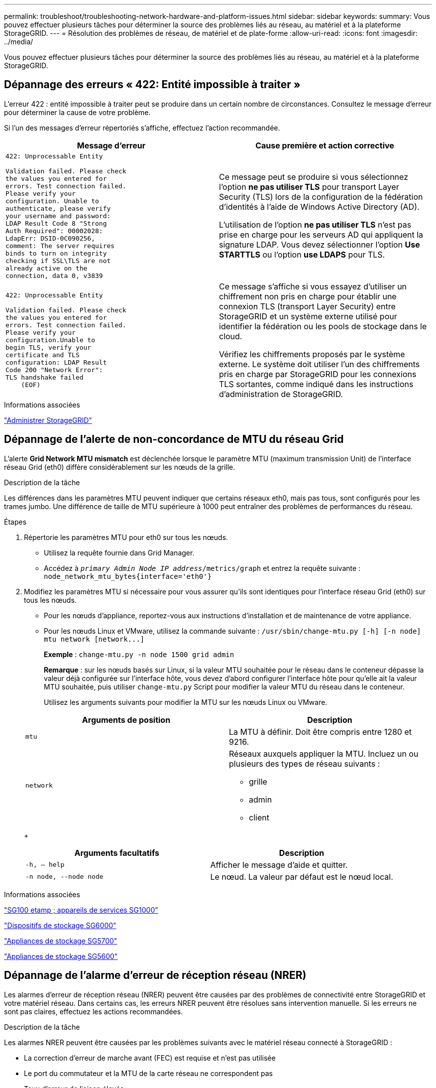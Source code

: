 ---
permalink: troubleshoot/troubleshooting-network-hardware-and-platform-issues.html 
sidebar: sidebar 
keywords:  
summary: Vous pouvez effectuer plusieurs tâches pour déterminer la source des problèmes liés au réseau, au matériel et à la plateforme StorageGRID. 
---
= Résolution des problèmes de réseau, de matériel et de plate-forme
:allow-uri-read: 
:icons: font
:imagesdir: ../media/


[role="lead"]
Vous pouvez effectuer plusieurs tâches pour déterminer la source des problèmes liés au réseau, au matériel et à la plateforme StorageGRID.



== Dépannage des erreurs « 422: Entité impossible à traiter »

L'erreur 422 : entité impossible à traiter peut se produire dans un certain nombre de circonstances. Consultez le message d'erreur pour déterminer la cause de votre problème.

Si l'un des messages d'erreur répertoriés s'affiche, effectuez l'action recommandée.

[cols="2a,2a"]
|===
| Message d'erreur | Cause première et action corrective 


 a| 
[listing]
----
422: Unprocessable Entity

Validation failed. Please check
the values you entered for
errors. Test connection failed.
Please verify your
configuration. Unable to
authenticate, please verify
your username and password:
LDAP Result Code 8 "Strong
Auth Required": 00002028:
LdapErr: DSID-0C090256,
comment: The server requires
binds to turn on integrity
checking if SSL\TLS are not
already active on the
connection, data 0, v3839
---- a| 
Ce message peut se produire si vous sélectionnez l'option *ne pas utiliser TLS* pour transport Layer Security (TLS) lors de la configuration de la fédération d'identités à l'aide de Windows Active Directory (AD).

L'utilisation de l'option *ne pas utiliser TLS* n'est pas prise en charge pour les serveurs AD qui appliquent la signature LDAP. Vous devez sélectionner l'option *Use STARTTLS* ou l'option *use LDAPS* pour TLS.



 a| 
[listing]
----
422: Unprocessable Entity

Validation failed. Please check
the values you entered for
errors. Test connection failed.
Please verify your
configuration.Unable to
begin TLS, verify your
certificate and TLS
configuration: LDAP Result
Code 200 "Network Error":
TLS handshake failed
    (EOF)
---- a| 
Ce message s'affiche si vous essayez d'utiliser un chiffrement non pris en charge pour établir une connexion TLS (transport Layer Security) entre StorageGRID et un système externe utilisé pour identifier la fédération ou les pools de stockage dans le cloud.

Vérifiez les chiffrements proposés par le système externe. Le système doit utiliser l'un des chiffrements pris en charge par StorageGRID pour les connexions TLS sortantes, comme indiqué dans les instructions d'administration de StorageGRID.

|===
.Informations associées
link:../admin/index.html["Administrer StorageGRID"]



== Dépannage de l'alerte de non-concordance de MTU du réseau Grid

L'alerte *Grid Network MTU mismatch* est déclenchée lorsque le paramètre MTU (maximum transmission Unit) de l'interface réseau Grid (eth0) diffère considérablement sur les nœuds de la grille.

.Description de la tâche
Les différences dans les paramètres MTU peuvent indiquer que certains réseaux eth0, mais pas tous, sont configurés pour les trames jumbo. Une différence de taille de MTU supérieure à 1000 peut entraîner des problèmes de performances du réseau.

.Étapes
. Répertorie les paramètres MTU pour eth0 sur tous les nœuds.
+
** Utilisez la requête fournie dans Grid Manager.
** Accédez à `_primary Admin Node IP address_/metrics/graph` et entrez la requête suivante : `node_network_mtu_bytes{interface='eth0'}`


. Modifiez les paramètres MTU si nécessaire pour vous assurer qu'ils sont identiques pour l'interface réseau Grid (eth0) sur tous les nœuds.
+
** Pour les nœuds d'appliance, reportez-vous aux instructions d'installation et de maintenance de votre appliance.
** Pour les nœuds Linux et VMware, utilisez la commande suivante : `+/usr/sbin/change-mtu.py [-h] [-n node] mtu network [network...]+`
+
*Exemple* : `change-mtu.py -n node 1500 grid admin`

+
*Remarque* : sur les nœuds basés sur Linux, si la valeur MTU souhaitée pour le réseau dans le conteneur dépasse la valeur déjà configurée sur l'interface hôte, vous devez d'abord configurer l'interface hôte pour qu'elle ait la valeur MTU souhaitée, puis utiliser `change-mtu.py` Script pour modifier la valeur MTU du réseau dans le conteneur.

+
Utilisez les arguments suivants pour modifier la MTU sur les nœuds Linux ou VMware.

+
[cols="2a,2a"]
|===
| Arguments de position | Description 


 a| 
`mtu`
 a| 
La MTU à définir. Doit être compris entre 1280 et 9216.



 a| 
`network`
 a| 
Réseaux auxquels appliquer la MTU. Incluez un ou plusieurs des types de réseau suivants :

*** grille
*** admin
*** client


|===
+
[cols="2a,2a"]
|===
| Arguments facultatifs | Description 


 a| 
`-h, – help`
 a| 
Afficher le message d'aide et quitter.



 a| 
`-n node, --node node`
 a| 
Le nœud. La valeur par défaut est le nœud local.

|===




.Informations associées
link:../sg100-1000/index.html["SG100 etamp ; appareils de services SG1000"]

link:../sg6000/index.html["Dispositifs de stockage SG6000"]

link:../sg5700/index.html["Appliances de stockage SG5700"]

link:../sg5600/index.html["Appliances de stockage SG5600"]



== Dépannage de l'alarme d'erreur de réception réseau (NRER)

Les alarmes d'erreur de réception réseau (NRER) peuvent être causées par des problèmes de connectivité entre StorageGRID et votre matériel réseau. Dans certains cas, les erreurs NRER peuvent être résolues sans intervention manuelle. Si les erreurs ne sont pas claires, effectuez les actions recommandées.

.Description de la tâche
Les alarmes NRER peuvent être causées par les problèmes suivants avec le matériel réseau connecté à StorageGRID :

* La correction d'erreur de marche avant (FEC) est requise et n'est pas utilisée
* Le port du commutateur et la MTU de la carte réseau ne correspondent pas
* Taux d'erreur de liaison élevés
* Dépassement de la mémoire tampon de la sonnerie NIC


.Étapes
. Suivez les étapes de dépannage pour toutes les causes potentielles de l'alarme NRER compte tenu de votre configuration réseau.
+
** Si l'erreur est due à une discordance FEC, effectuez les opérations suivantes :
+
*Remarque*: Ces étapes ne s'appliquent qu'aux erreurs de RER causées par le non-concordance FEC sur les appareils StorageGRID.

+
... Vérifiez l'état FEC du port du commutateur connecté à votre appliance StorageGRID.
... Vérifiez l'intégrité physique des câbles entre l'appareil et le commutateur.
... Si vous souhaitez modifier les paramètres FEC pour tenter de résoudre l'alarme NRER, assurez-vous d'abord que l'appliance est configurée pour le mode *Auto* sur la page Configuration des liens du programme d'installation de l'appareil StorageGRID (voir les instructions d'installation et de maintenance de votre appareil). Modifiez ensuite les paramètres FEC sur les ports du commutateur. Si possible, les ports de l'appliance StorageGRID ajustent leurs paramètres FEC.
+
(Vous ne pouvez pas configurer les paramètres FEC sur les appliances StorageGRID. Au lieu de cela, les appareils tentent de détecter et de mettre en miroir les paramètres FEC sur les ports de commutateur auxquels ils sont connectés. Si les liaisons sont forcées à des vitesses de réseau 25 GbE ou 100 GbE, le commutateur et la carte réseau peuvent ne pas négocier un paramètre FEC commun. Sans paramètre FEC commun, le réseau revient en mode « no-FEC ». Lorsque le mode FEC n'est pas activé, les connexions sont plus susceptibles d'erreurs dues au bruit électrique.)





+
*Note*: Les appareils StorageGRID prennent en charge Firecode (FC) et Solomon Reed (RS) FEC, ainsi que pas de FEC.

+
** Si l'erreur est causée par une discordance de port de commutateur et de MTU de carte réseau, vérifiez que la taille de MTU configurée sur le nœud est identique au paramètre MTU du port de commutateur.
+
La taille de MTU configurée sur le nœud peut être inférieure à celle définie sur le port de commutateur auquel le nœud est connecté. Si un nœud StorageGRID reçoit une trame Ethernet supérieure à sa MTU, ce qui est possible avec cette configuration, l'alarme NRER peut être signalée. Si vous pensez que c'est ce qui se passe, modifiez la MTU du port du switch pour qu'il corresponde à la MTU de l'interface réseau StorageGRID, ou modifiez la MTU de l'interface réseau StorageGRID pour qu'elle corresponde au port du switch, en fonction de vos objectifs ou de vos exigences MTU de bout en bout.

+

IMPORTANT: Pour des performances réseau optimales, tous les nœuds doivent être configurés avec des valeurs MTU similaires sur leurs interfaces réseau Grid. L'alerte *Grid Network MTU mismatch* est déclenchée en cas de différence importante dans les paramètres MTU pour le réseau Grid sur les nœuds individuels. Les valeurs MTU ne doivent pas être identiques pour tous les types de réseau.

+

NOTE: Pour modifier les paramètres MTU, consultez le guide d'installation et de maintenance de votre appareil.

** Si l'erreur est causée par des taux d'erreur élevés de liaison, effectuez les opérations suivantes :
+
... Activez FEC, si ce n'est déjà fait.
... Vérifiez que le câblage réseau est de bonne qualité et qu'il n'est pas endommagé ou mal connecté.
... Si les câbles ne semblent pas être à l'origine du problème, contactez le support technique.
+

NOTE: Vous remarquerez peut-être des taux d'erreur élevés dans un environnement présentant un bruit électrique élevé.



** Si l'erreur est un dépassement de la mémoire tampon de la sonnerie de la carte réseau, contactez le support technique.
+
La mémoire tampon annulaire peut être surchargée lorsque le système StorageGRID est surchargé et ne peut pas traiter les événements réseau en temps opportun.



. Une fois que vous avez résolu le problème sous-jacent, réinitialisez le compteur d'erreurs.
+
.. Sélectionnez *support* > *Outils* > *topologie de grille*.
.. Sélectionnez *_site_* > *_grid node_* > *SSM* > *Resources* > *Configuration* > *main*.
.. Sélectionnez *Réinitialiser le nombre d'erreurs de réception* et cliquez sur *appliquer les modifications*.




.Informations associées
link:troubleshooting-storagegrid-system.html["Dépannage de l'alerte de non-concordance de MTU du réseau Grid"]

link:../monitor/alarms-reference.html["Référence des alarmes (système hérité)"]

link:../sg6000/index.html["Dispositifs de stockage SG6000"]

link:../sg5700/index.html["Appliances de stockage SG5700"]

link:../sg5600/index.html["Appliances de stockage SG5600"]

link:../sg100-1000/index.html["SG100 etamp ; appareils de services SG1000"]



== Dépannage des erreurs de synchronisation de l'heure

Des problèmes de synchronisation de l'heure peuvent s'afficher dans votre grille.

Si vous rencontrez des problèmes de synchronisation du temps, vérifiez que vous avez spécifié au moins quatre sources NTP externes, chacune fournissant une référence Stratum 3 ou supérieure, et que toutes les sources NTP externes fonctionnent normalement et sont accessibles par vos nœuds StorageGRID.


NOTE: Lorsque vous spécifiez la source NTP externe pour une installation StorageGRID au niveau de la production, n'utilisez pas le service Windows Time (W32Time) sur une version de Windows antérieure à Windows Server 2016. Le service de temps des versions antérieures de Windows n'est pas suffisamment précis et n'est pas pris en charge par Microsoft pour une utilisation dans des environnements à haute précision, tels que StorageGRID.

.Informations associées
link:../maintain/index.html["Maintenance et récupération"]



== Linux : problèmes de connectivité réseau

Il se peut que des problèmes de connectivité réseau existent pour les nœuds grid StorageGRID hébergés sur des hôtes Linux.



=== Clonage d'adresses MAC

Dans certains cas, les problèmes de réseau peuvent être résolus en utilisant le clonage d'adresses MAC. Si vous utilisez des hôtes virtuels, définissez la valeur de la clé de clonage d'adresse MAC de chacun de vos réseaux sur « true » dans le fichier de configuration de nœud. Ce paramètre entraîne l'utilisation de l'adresse MAC du conteneur StorageGRID de l'hôte. Pour créer des fichiers de configuration de nœud, reportez-vous aux instructions du guide d'installation de votre plate-forme.


IMPORTANT: Créez des interfaces réseau virtuelles distinctes pour le système d'exploitation hôte Linux. L'utilisation des mêmes interfaces réseau pour le système d'exploitation hôte Linux et le conteneur StorageGRID peut rendre le système d'exploitation hôte inaccessible si le mode promiscuous n'a pas été activé sur l'hyperviseur.

Pour plus d'informations sur l'activation du clonage MAC, reportez-vous aux instructions du guide d'installation de votre plate-forme.



=== Mode promiscueux

Si vous ne souhaitez pas utiliser le clonage d'adresses MAC et que toutes les interfaces puissent recevoir et transmettre des données pour des adresses MAC autres que celles attribuées par l'hyperviseur, Assurez-vous que les propriétés de sécurité aux niveaux de commutateur virtuel et de groupe de ports sont définies sur *Accept* pour le mode promiscuous, les changements d'adresse MAC et les transmissions forgées. Les valeurs définies sur le commutateur virtuel peuvent être remplacées par les valeurs au niveau du groupe de ports, de sorte que les paramètres soient les mêmes aux deux endroits.

.Informations associées
link:../rhel/index.html["Installez Red Hat Enterprise Linux ou CentOS"]

link:../ubuntu/index.html["Installez Ubuntu ou Debian"]



== Linux : l'état du nœud est « orphelin »

Un nœud Linux à l'état orphelin indique généralement que le service StorageGRID ou le démon du nœud StorageGRID contrôlant le conteneur du nœud est décédé de façon inattendue.

.Description de la tâche
Si un nœud Linux signale qu'il est dans un état orphelin, vous devez :

* Vérifiez les journaux à la recherche d'erreurs et de messages.
* Tentative de démarrage du nœud.
* Si nécessaire, utilisez des commandes Docker pour arrêter le conteneur de nœud existant.
* Redémarrez le nœud.


.Étapes
. Vérifiez les journaux du démon du service et du nœud orphelin pour voir si des erreurs évidentes et des messages relatifs à la fermeture inopinée.
. Connectez-vous à l'hôte en tant que root ou en utilisant un compte avec l'autorisation sudo.
. Tentative de démarrage du nœud à nouveau en exécutant la commande suivante : `$ sudo storagegrid node start node-name`
+
 $ sudo storagegrid node start DC1-S1-172-16-1-172
+
Si le nœud est orphelin, la réponse est

+
[listing]
----
Not starting ORPHANED node DC1-S1-172-16-1-172
----
. Depuis Linux, arrêtez le conteneur Docker et tous les processus de nœud StorageGRID qui contrôlent :``sudo docker stop --time secondscontainer-name``
+
Pour `seconds`, saisissez le nombre de secondes que vous souhaitez attendre l'arrêt du conteneur (généralement 15 minutes ou moins).

+
[listing]
----
sudo docker stop --time 900 storagegrid-DC1-S1-172-16-1-172
----
. Redémarrez le nœud : `storagegrid node start node-name`
+
[listing]
----
storagegrid node start DC1-S1-172-16-1-172
----




== Linux : dépannage de la prise en charge IPv6

Vous devrez peut-être activer la prise en charge IPv6 dans le noyau si vous avez installé des nœuds StorageGRID sur des hôtes Linux et que vous remarquez que les adresses IPv6 n'ont pas été attribuées aux conteneurs de nœuds comme prévu.

.Description de la tâche
L'adresse IPv6 attribuée à un nœud de grille s'affiche aux emplacements suivants dans Grid Manager :

* Sélectionnez *Nodes* et sélectionnez le nœud. Cliquez ensuite sur *Afficher plus* en regard de *adresses IP* dans l'onglet vue d'ensemble.
+
image::../media/node_overview_ip_addresses_ipv6.gif[Capture d'écran des nœuds > Présentation > adresses IP]

* Sélectionnez *support* > *Outils* > *topologie de grille*. Sélectionnez ensuite *_node_* > *SSM* > *Ressources*. Si une adresse IPv6 a été attribuée, elle est répertoriée sous l'adresse IPv4 dans la section *adresses réseau*.


Si l'adresse IPv6 n'est pas affichée et que le nœud est installé sur un hôte Linux, procédez comme suit pour activer la prise en charge IPv6 dans le noyau.

.Étapes
. Connectez-vous à l'hôte en tant que root ou en utilisant un compte avec l'autorisation sudo.
. Exécutez la commande suivante : `sysctl net.ipv6.conf.all.disable_ipv6`
+
[listing]
----
root@SG:~ # sysctl net.ipv6.conf.all.disable_ipv6
----
+
Le résultat doit être 0.

+
[listing]
----
net.ipv6.conf.all.disable_ipv6 = 0
----
+

NOTE: Si le résultat n'est pas 0, reportez-vous à la documentation de votre système d'exploitation pour la modification `sysctl` paramètres. Ensuite, définissez la valeur sur 0 avant de continuer.

. Saisissez le conteneur de nœuds StorageGRID : `storagegrid node enter node-name`
. Exécutez la commande suivante : `sysctl net.ipv6.conf.all.disable_ipv6`
+
[listing]
----
root@DC1-S1:~ # sysctl net.ipv6.conf.all.disable_ipv6
----
+
Le résultat doit être 1.

+
[listing]
----
net.ipv6.conf.all.disable_ipv6 = 1
----
+

NOTE: Si le résultat n'est pas 1, cette procédure ne s'applique pas. Contactez l'assistance technique.

. Quitter le conteneur : `exit`
+
[listing]
----
root@DC1-S1:~ # exit
----
. En tant que racine, modifiez le fichier suivant : `/var/lib/storagegrid/settings/sysctl.d/net.conf`.
+
[listing]
----
sudo vi /var/lib/storagegrid/settings/sysctl.d/net.conf
----
. Localisez les deux lignes suivantes et supprimez les balises de commentaire. Ensuite, enregistrez et fermez le fichier.
+
[listing]
----
net.ipv6.conf.all.disable_ipv6 = 0
----
+
[listing]
----
net.ipv6.conf.default.disable_ipv6 = 0
----
. Exécutez ces commandes pour redémarrer le conteneur StorageGRID :
+
[listing]
----
storagegrid node stop node-name
----
+
[listing]
----
storagegrid node start node-name
----

